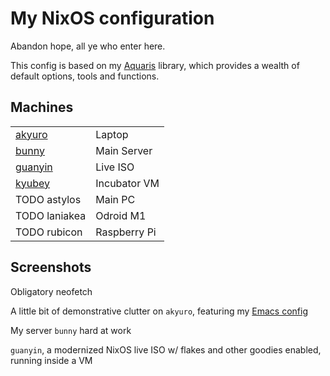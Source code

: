 * My NixOS configuration
Abandon hope, all ye who enter here.

This config is based on my [[https://github.com/42LoCo42/aquaris/][Aquaris]] library,
which provides a wealth of default options, tools and functions.

** Machines
| [[file:machines/akyuro/default.nix][akyuro]]        | Laptop       |
| [[file:machines/bunny/default.nix][bunny]]         | Main Server  |
| [[file:machines/guanyin/default.nix][guanyin]]       | Live ISO     |
| [[file:machines/kyubey/default.nix][kyubey]]        | Incubator VM |
| TODO astylos  | Main PC      |
| TODO laniakea | Odroid M1    |
| TODO rubicon  | Raspberry Pi |

** Screenshots

Obligatory neofetch
[[./images/akyuro-neofetch.png]]

A little bit of demonstrative clutter on =akyuro=, featuring my [[https://github.com/42LoCo42/emacs-config/][Emacs config]]
[[./images/akyuro-work.png]]

My server =bunny= hard at work
[[./images/bunny.png]]

=guanyin=, a modernized NixOS live ISO w/ flakes and other goodies enabled,
running inside a VM
[[./images/guanyin.png]]
